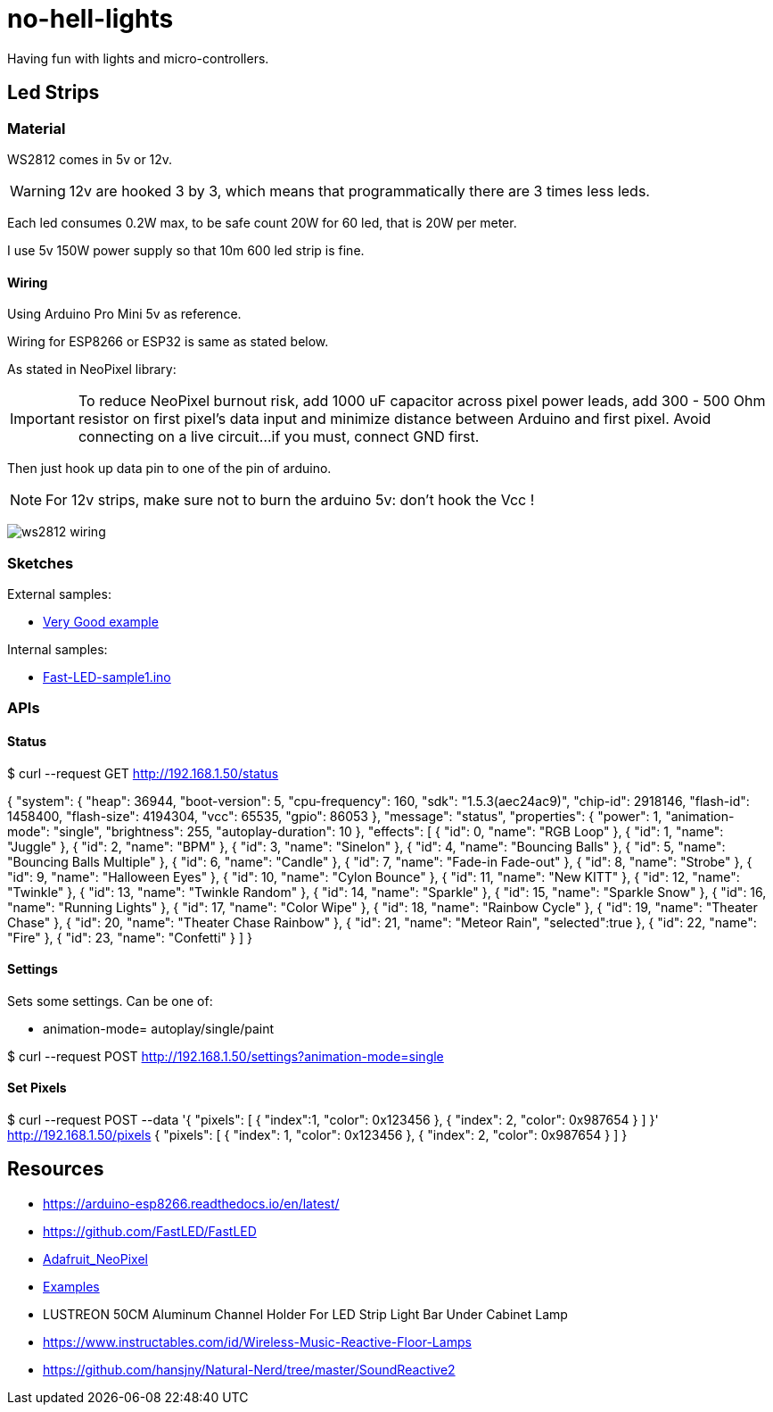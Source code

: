 
= no-hell-lights

Having fun with lights and micro-controllers.

== Led Strips

=== Material

WS2812 comes in 5v or 12v.

[WARNING]
====
12v are hooked 3 by 3, which means that programmatically there are 3 times less leds.
====

Each led consumes 0.2W max, to be safe count 20W for 60 led, that is 20W per meter.

I use 5v 150W power supply so that 10m 600 led strip is fine.

==== Wiring

Using Arduino Pro Mini 5v as reference.

Wiring for ESP8266 or ESP32 is same as stated below.

As stated in NeoPixel library:

[IMPORTANT]
====
To reduce NeoPixel burnout risk, add 1000 uF capacitor across
pixel power leads, add 300 - 500 Ohm resistor on first pixel's data input
and minimize distance between Arduino and first pixel.  Avoid connecting
on a live circuit...if you must, connect GND first.
====

Then just hook up data pin to one of the pin of arduino.

[NOTE]
====
For 12v strips, make sure not to burn the arduino 5v: don't hook the Vcc !
====


image:res/ws2812-wiring.png[]


=== Sketches

External samples:

* https://github.com/FastLED/FastLED/blob/master/examples/DemoReel100/DemoReel100.ino[Very Good example]

Internal samples:

* link:sketches/arduino/WS2812/Fast-LED-sample1/Fast-LED-sample1.ino[Fast-LED-sample1.ino]


=== APIs

==== Status

$ curl --request GET http://192.168.1.50/status

{
 "system": {
   "heap": 36944,
   "boot-version": 5,
   "cpu-frequency": 160,
   "sdk": "1.5.3(aec24ac9)",
   "chip-id": 2918146,
   "flash-id": 1458400,
   "flash-size": 4194304,
   "vcc": 65535,
   "gpio": 86053
  },
 "message": "status",
 "properties": {
   "power": 1,
   "animation-mode": "single",
   "brightness": 255,
   "autoplay-duration": 10
  },
 "effects": [
   { "id": 0, "name": "RGB Loop" },
   { "id": 1, "name": "Juggle" },
   { "id": 2, "name": "BPM" },
   { "id": 3, "name": "Sinelon" },
   { "id": 4, "name": "Bouncing Balls" },
   { "id": 5, "name": "Bouncing Balls Multiple" },
   { "id": 6, "name": "Candle" },
   { "id": 7, "name": "Fade-in Fade-out" },
   { "id": 8, "name": "Strobe" },
   { "id": 9, "name": "Halloween Eyes" },
   { "id": 10, "name": "Cylon Bounce" },
   { "id": 11, "name": "New KITT" },
   { "id": 12, "name": "Twinkle" },
   { "id": 13, "name": "Twinkle Random" },
   { "id": 14, "name": "Sparkle" },
   { "id": 15, "name": "Sparkle Snow" },
   { "id": 16, "name": "Running Lights" },
   { "id": 17, "name": "Color Wipe" },
   { "id": 18, "name": "Rainbow Cycle" },
   { "id": 19, "name": "Theater Chase" },
   { "id": 20, "name": "Theater Chase Rainbow" },
   { "id": 21, "name": "Meteor Rain", "selected":true },
   { "id": 22, "name": "Fire" },
   { "id": 23, "name": "Confetti" }
  ]
}

==== Settings

Sets some settings.
Can be one of:

* animation-mode= autoplay/single/paint

$ curl --request POST  http://192.168.1.50/settings?animation-mode=single

==== Set Pixels

$ curl --request POST --data '{ "pixels": [ { "index":1, "color": 0x123456 }, { "index": 2, "color": 0x987654 } ] }' http://192.168.1.50/pixels
{
  "pixels": [
    {
      "index": 1,
      "color": 0x123456
    },
    {
      "index": 2,
      "color": 0x987654
    }
  ]
}

== Resources

* https://arduino-esp8266.readthedocs.io/en/latest/

* https://github.com/FastLED/FastLED
* https://github.com/adafruit/Adafruit_NeoPixel[Adafruit_NeoPixel]
* https://www.tweaking4all.com/hardware/arduino/adruino-led-strip-effects/[Examples]

* LUSTREON 50CM Aluminum Channel Holder For LED Strip Light Bar Under Cabinet Lamp

* https://www.instructables.com/id/Wireless-Music-Reactive-Floor-Lamps
* https://github.com/hansjny/Natural-Nerd/tree/master/SoundReactive2
